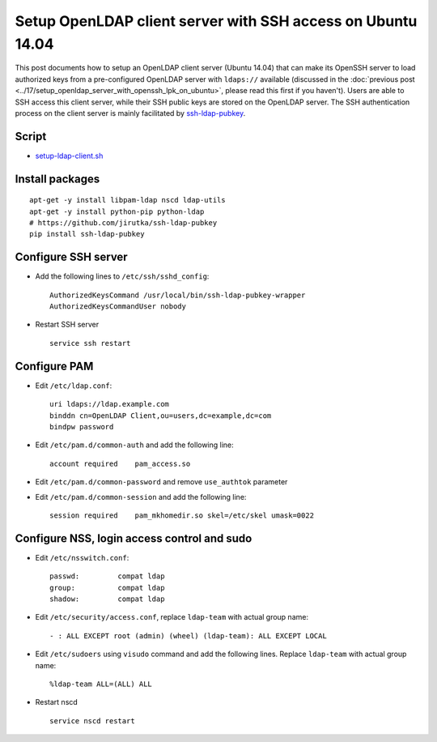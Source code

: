 Setup OpenLDAP client server with SSH access on Ubuntu 14.04
============================================================

This post documents how to setup an OpenLDAP client server (Ubuntu 14.04) that can make its OpenSSH server to load authorized keys from a pre-configured OpenLDAP server with ``ldaps://`` available (discussed in the :doc:`previous post <../17/setup_openldap_server_with_openssh_lpk_on_ubuntu>`, please read this first if you haven't). Users are able to SSH access this client server, while their SSH public keys are stored on the OpenLDAP server. The SSH authentication process on the client server is mainly facilitated by `ssh-ldap-pubkey <https://github.com/jirutka/ssh-ldap-pubkey>`_.

Script
~~~~~~

-  `setup-ldap-client.sh <https://gist.github.com/shichao-an/9005314e10e9a8ffa865>`_


Install packages
~~~~~~~~~~~~~~~~

::

    apt-get -y install libpam-ldap nscd ldap-utils
    apt-get -y install python-pip python-ldap
    # https://github.com/jirutka/ssh-ldap-pubkey
    pip install ssh-ldap-pubkey

Configure SSH server
~~~~~~~~~~~~~~~~~~~~

-  Add the following lines to ``/etc/ssh/sshd_config``:

   ::

       AuthorizedKeysCommand /usr/local/bin/ssh-ldap-pubkey-wrapper
       AuthorizedKeysCommandUser nobody

-  Restart SSH server

   ::

       service ssh restart

Configure PAM
~~~~~~~~~~~~~

-  Edit ``/etc/ldap.conf``:

   ::

       uri ldaps://ldap.example.com
       binddn cn=OpenLDAP Client,ou=users,dc=example,dc=com
       bindpw password

-  Edit ``/etc/pam.d/common-auth`` and add the following line:

   ::

       account required    pam_access.so

-  Edit ``/etc/pam.d/common-password`` and remove ``use_authtok``
   parameter
-  Edit ``/etc/pam.d/common-session`` and add the following line:

   ::

       session required    pam_mkhomedir.so skel=/etc/skel umask=0022

Configure NSS, login access control and sudo
~~~~~~~~~~~~~~~~~~~~~~~~~~~~~~~~~~~~~~~~~~~~

-  Edit ``/etc/nsswitch.conf``:

   ::

       passwd:         compat ldap
       group:          compat ldap
       shadow:         compat ldap

-  Edit ``/etc/security/access.conf``, replace ``ldap-team`` with actual
   group name:

   ::

       - : ALL EXCEPT root (admin) (wheel) (ldap-team): ALL EXCEPT LOCAL

-  Edit ``/etc/sudoers`` using ``visudo`` command and add the following
   lines. Replace ``ldap-team`` with actual group name:

   ::

       %ldap-team ALL=(ALL) ALL

-  Restart nscd

   ::

       service nscd restart


.. author:: default
.. categories:: none
.. tags:: OpenLDAP,Ubuntu,SSH
.. comments::
